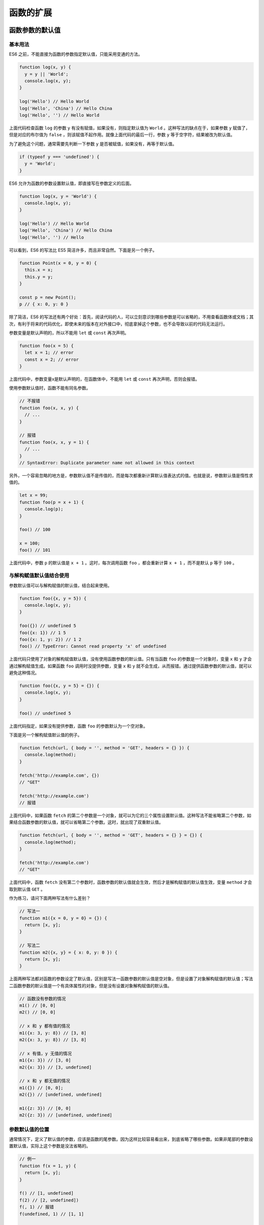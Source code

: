 **********
函数的扩展
**********

函数参数的默认值
================
基本用法
--------
ES6 之前，不能直接为函数的参数指定默认值，只能采用变通的方法。

.. code-block:: js

    function log(x, y) {
      y = y || 'World';
      console.log(x, y);
    }

    log('Hello') // Hello World
    log('Hello', 'China') // Hello China
    log('Hello', '') // Hello World

上面代码检查函数 ``log`` 的参数 ``y`` 有没有赋值，如果没有，则指定默认值为 ``World`` 。这种写法的缺点在于，如果参数 ``y`` 赋值了，但是对应的布尔值为 ``false`` ，则该赋值不起作用。就像上面代码的最后一行，参数 ``y`` 等于空字符，结果被改为默认值。

为了避免这个问题，通常需要先判断一下参数 ``y`` 是否被赋值，如果没有，再等于默认值。

.. code-block:: js

    if (typeof y === 'undefined') {
      y = 'World';
    }

ES6 允许为函数的参数设置默认值，即直接写在参数定义的后面。

.. code-block:: js

    function log(x, y = 'World') {
      console.log(x, y);
    }

    log('Hello') // Hello World
    log('Hello', 'China') // Hello China
    log('Hello', '') // Hello

可以看到，ES6 的写法比 ES5 简洁许多，而且非常自然。下面是另一个例子。

.. code-block:: js

    function Point(x = 0, y = 0) {
      this.x = x;
      this.y = y;
    }

    const p = new Point();
    p // { x: 0, y: 0 }

除了简洁，ES6 的写法还有两个好处：首先，阅读代码的人，可以立刻意识到哪些参数是可以省略的，不用查看函数体或文档；其次，有利于将来的代码优化，即使未来的版本在对外接口中，彻底拿掉这个参数，也不会导致以前的代码无法运行。

参数变量是默认声明的，所以不能用 ``let`` 或 ``const`` 再次声明。

.. code-block:: js

    function foo(x = 5) {
      let x = 1; // error
      const x = 2; // error
    }

上面代码中，参数变量x是默认声明的，在函数体中，不能用 ``let`` 或 ``const`` 再次声明，否则会报错。

使用参数默认值时，函数不能有同名参数。

.. code-block:: js

    // 不报错
    function foo(x, x, y) {
      // ...
    }

    // 报错
    function foo(x, x, y = 1) {
      // ...
    }
    // SyntaxError: Duplicate parameter name not allowed in this context

另外，一个容易忽略的地方是，参数默认值不是传值的，而是每次都重新计算默认值表达式的值。也就是说，参数默认值是惰性求值的。

.. code-block:: js

    let x = 99;
    function foo(p = x + 1) {
      console.log(p);
    }

    foo() // 100

    x = 100;
    foo() // 101

上面代码中，参数 ``p`` 的默认值是 ``x + 1`` 。这时，每次调用函数 ``foo`` ，都会重新计算 ``x + 1`` ，而不是默认 ``p`` 等于 ``100`` 。

与解构赋值默认值结合使用
------------------------
参数默认值可以与解构赋值的默认值，结合起来使用。

.. code-block:: js

    function foo({x, y = 5}) {
      console.log(x, y);
    }

    foo({}) // undefined 5
    foo({x: 1}) // 1 5
    foo({x: 1, y: 2}) // 1 2
    foo() // TypeError: Cannot read property 'x' of undefined

上面代码只使用了对象的解构赋值默认值，没有使用函数参数的默认值。只有当函数 ``foo`` 的参数是一个对象时，变量 ``x`` 和 ``y`` 才会通过解构赋值生成。如果函数 ``foo`` 调用时没提供参数，变量 ``x`` 和 ``y`` 就不会生成，从而报错。通过提供函数参数的默认值，就可以避免这种情况。

.. code-block:: js

    function foo({x, y = 5} = {}) {
      console.log(x, y);
    }

    foo() // undefined 5

上面代码指定，如果没有提供参数，函数 ``foo`` 的参数默认为一个空对象。

下面是另一个解构赋值默认值的例子。

.. code-block:: js

    function fetch(url, { body = '', method = 'GET', headers = {} }) {
      console.log(method);
    }

    fetch('http://example.com', {})
    // "GET"

    fetch('http://example.com')
    // 报错

上面代码中，如果函数 ``fetch`` 的第二个参数是一个对象，就可以为它的三个属性设置默认值。这种写法不能省略第二个参数，如果结合函数参数的默认值，就可以省略第二个参数。这时，就出现了双重默认值。

.. code-block:: js

    function fetch(url, { body = '', method = 'GET', headers = {} } = {}) {
      console.log(method);
    }

    fetch('http://example.com')
    // "GET"

上面代码中，函数 ``fetch`` 没有第二个参数时，函数参数的默认值就会生效，然后才是解构赋值的默认值生效，变量 ``method`` 才会取到默认值 ``GET`` 。

作为练习，请问下面两种写法有什么差别？

.. code-block:: js

    // 写法一
    function m1({x = 0, y = 0} = {}) {
      return [x, y];
    }

    // 写法二
    function m2({x, y} = { x: 0, y: 0 }) {
      return [x, y];
    }

上面两种写法都对函数的参数设定了默认值，区别是写法一函数参数的默认值是空对象，但是设置了对象解构赋值的默认值；写法二函数参数的默认值是一个有具体属性的对象，但是没有设置对象解构赋值的默认值。

.. code-block:: js

    // 函数没有参数的情况
    m1() // [0, 0]
    m2() // [0, 0]

    // x 和 y 都有值的情况
    m1({x: 3, y: 8}) // [3, 8]
    m2({x: 3, y: 8}) // [3, 8]

    // x 有值，y 无值的情况
    m1({x: 3}) // [3, 0]
    m2({x: 3}) // [3, undefined]

    // x 和 y 都无值的情况
    m1({}) // [0, 0];
    m2({}) // [undefined, undefined]

    m1({z: 3}) // [0, 0]
    m2({z: 3}) // [undefined, undefined]

参数默认值的位置
----------------
通常情况下，定义了默认值的参数，应该是函数的尾参数。因为这样比较容易看出来，到底省略了哪些参数。如果非尾部的参数设置默认值，实际上这个参数是没法省略的。

.. code-block:: js

    // 例一
    function f(x = 1, y) {
      return [x, y];
    }

    f() // [1, undefined]
    f(2) // [2, undefined])
    f(, 1) // 报错
    f(undefined, 1) // [1, 1]

    // 例二
    function f(x, y = 5, z) {
      return [x, y, z];
    }

    f() // [undefined, 5, undefined]
    f(1) // [1, 5, undefined]
    f(1, ,2) // 报错
    f(1, undefined, 2) // [1, 5, 2]

上面代码中，有默认值的参数都不是尾参数。这时，无法只省略该参数，而不省略它后面的参数，除非显式输入 ``undefined`` 。

如果传入 ``undefined`` ，将触发该参数等于默认值， ``null`` 则没有这个效果。

.. code-block:: js

    function foo(x = 5, y = 6) {
      console.log(x, y);
    }

    foo(undefined, null)
    // 5 null

上面代码中， ``x`` 参数对应 ``undefined`` ，结果触发了默认值， ``y`` 参数等于 ``null`` ，就没有触发默认值。

函数的 length 属性
-------------------
指定了默认值以后，函数的 ``length`` 属性，将返回没有指定默认值的参数个数。也就是说，指定了默认值后， ``length`` 属性将失真。

.. code-block:: js

    (function (a) {}).length // 1
    (function (a = 5) {}).length // 0
    (function (a, b, c = 5) {}).length // 2

上面代码中， ``length`` 属性的返回值，等于函数的参数个数减去指定了默认值的参数个数。比如，上面最后一个函数，定义了 3 个参数，其中有一个参数 ``c`` 指定了默认值，因此 ``length`` 属性等于 3 减去 1，最后得到 2。

这是因为 ``length`` 属性的含义是，该函数预期传入的参数个数。某个参数指定默认值以后，预期传入的参数个数就不包括这个参数了。同理，后文的 ``rest`` 参数也不会计入 ``length`` 属性。

.. code-block:: js

    (function(...args) {}).length // 0

如果设置了默认值的参数不是尾参数，那么 ``length`` 属性也不再计入后面的参数了。

.. code-block:: js

    (function (a = 0, b, c) {}).length // 0
    (function (a, b = 1, c) {}).length // 1

作用域
------
一旦设置了参数的默认值，函数进行声明初始化时，参数会形成一个单独的作用域（context）。等到初始化结束，这个作用域就会消失。这种语法行为，在不设置参数默认值时，是不会出现的。

.. code-block:: js

    var x = 1;

    function f(x, y = x) {
      console.log(y);
    }

    f(2) // 2

上面代码中，参数 ``y`` 的默认值等于变量 ``x`` 。调用函数 ``f`` 时，参数形成一个单独的作用域。在这个作用域里面，默认值变量 ``x`` 指向第一个参数 ``x`` ，而不是全局变量 ``x`` ，所以输出是 2 。

再看下面的例子。

.. code-block:: js

    let x = 1;

    function f(y = x) {
      let x = 2;
      console.log(y);
    }

    f() // 1

上面代码中，函数 ``f`` 调用时，参数 ``y = x`` 形成一个单独的作用域。这个作用域里面，变量 ``x`` 本身没有定义，所以指向外层的全局变量 ``x`` 。函数调用时，函数体内部的局部变量 ``x`` 影响不到默认值变量 ``x`` 。

如果此时，全局变量 ``x`` 不存在，就会报错。

.. code-block:: js

    function f(y = x) {
      let x = 2;
      console.log(y);
    }

    f() // ReferenceError: x is not defined

下面这样写，也会报错。

.. code-block:: js

    var x = 1;

    function foo(x = x) {
      // ...
    }

    foo() // ReferenceError: x is not defined

上面代码中，参数 ``x = x`` 形成一个单独作用域。实际执行的是 ``let x = x`` ，由于暂时性死区的原因，这行代码会报错”x 未定义“。

如果参数的默认值是一个函数，该函数的作用域也遵守这个规则。请看下面的例子。

.. code-block:: js

    let foo = 'outer';

    function bar(func = () => foo) {
      let foo = 'inner';
      console.log(func());
    }

    bar(); // outer

上面代码中，函数 ``bar`` 的参数 ``func`` 的默认值是一个匿名函数，返回值为变量 ``foo`` 。函数参数形成的单独作用域里面，并没有定义变量 ``foo`` ，所以 ``foo`` 指向外层的全局变量 ``foo`` ，因此输出 ``outer`` 。

如果写成下面这样，就会报错。

.. code-block:: js

    function bar(func = () => foo) {
      let foo = 'inner';
      console.log(func());
    }

    bar() // ReferenceError: foo is not defined

上面代码中，匿名函数里面的 ``foo`` 指向函数外层，但是函数外层并没有声明变量 ``foo`` ，所以就报错了。

下面是一个更复杂的例子。

.. code-block:: js

    var x = 1;
    function foo(x, y = function() { x = 2; }) {
      var x = 3;
      y();
      console.log(x);
    }

    foo() // 3
    x // 1

上面代码中，函数 ``foo`` 的参数形成一个单独作用域。这个作用域里面，首先声明了变量 ``x`` ，然后声明了变量 ``y`` ， ``y`` 的默认值是一个匿名函数。这个匿名函数内部的变量 ``x`` ，指向同一个作用域的第一个参数 ``x`` 。函数 ``foo`` 内部又声明了一个内部变量 ``x`` ，该变量与第一个参数 ``x`` 由于不是同一个作用域，所以不是同一个变量，因此执行 ``y`` 后，内部变量 ``x`` 和外部全局变量 ``x`` 的值都没变。

如果将 ``var x = 3`` 的 ``var`` 去除，函数 ``foo`` 的内部变量 ``x`` 就指向第一个参数 ``x`` ，与匿名函数内部的 ``x`` 是一致的，所以最后输出的就是 2 ，而外层的全局变量 ``x`` 依然不受影响。

.. code-block:: js

    var x = 1;
    function foo(x, y = function() { x = 2; }) {
      x = 3;
      y();
      console.log(x);
    }

    foo() // 2
    x // 1

应用
----
利用参数默认值，可以指定某一个参数不得省略，如果省略就抛出一个错误。

.. code-block:: js

    function throwIfMissing() {
      throw new Error('Missing parameter');
    }

    function foo(mustBeProvided = throwIfMissing()) {
      return mustBeProvided;
    }

    foo()
    // Error: Missing parameter

上面代码的 ``foo`` 函数，如果调用的时候没有参数，就会调用默认值 ``throwIfMissing`` 函数，从而抛出一个错误。

从上面代码还可以看到，参数 ``mustBeProvided`` 的默认值等于 ``throwIfMissing`` 函数的运行结果（注意函数名 ``throwIfMissing`` 之后有一对圆括号），这表明参数的默认值不是在定义时执行，而是在运行时执行。如果参数已经赋值，默认值中的函数就不会运行。

另外，可以将参数默认值设为 ``undefined`` ，表明这个参数是可以省略的。

.. code-block:: js

    function foo(optional = undefined) { ··· }

rest 参数
=========
ES6 引入 ``rest`` 参数（形式为...变量名），用于获取函数的多余参数，这样就不需要使用 ``arguments`` 对象了。 ``rest``  参数搭配的变量是一个数组，该变量将多余的参数放入数组中。

.. code-block:: js

    function add(...values) {
      let sum = 0;

      for (var val of values) {
        sum += val;
      }

      return sum;
    }

    add(2, 5, 3) // 10

上面代码的 ``add`` 函数是一个求和函数，利用 ``rest`` 参数，可以向该函数传入任意数目的参数。

下面是一个 ``rest`` 参数代替 ``arguments`` 变量的例子。

.. code-block:: js

    // arguments变量的写法
    function sortNumbers() {
      return Array.prototype.slice.call(arguments).sort();
    }

    // rest参数的写法
    const sortNumbers = (...numbers) => numbers.sort();

上面代码的两种写法，比较后可以发现， ``rest`` 参数的写法更自然也更简洁。

``arguments`` 对象不是数组，而是一个类似数组的对象。所以为了使用数组的方法，必须使用``Array.prototype.slice.call`` 先将其转为数组。 ``rest`` 参数就不存在这个问题，它就是一个真正的数组，数组特有的方法都可以使用。下面是一个利用 ``rest``  参数改写数组 ``push`` 方法的例子。

.. code-block:: js

    function push(array, ...items) {
      items.forEach(function(item) {
        array.push(item);
        console.log(item);
      });
    }

    var a = [];
    push(a, 1, 2, 3)

注意， ``rest`` 参数之后不能再有其他参数（即只能是最后一个参数），否则会报错。

.. code-block:: js

    // 报错
    function f(a, ...b, c) {
      // ...
    }

函数的 ``length`` 属性，不包括 ``rest`` 参数。

.. code-block:: js

    (function(a) {}).length  // 1
    (function(...a) {}).length  // 0
    (function(a, ...b) {}).length  // 1

严格模式
========
从 ES5 开始，函数内部可以设定为严格模式。

.. code-block:: js

    function doSomething(a, b) {
      'use strict';
      // code
    }

ES2016 做了一点修改，规定只要函数参数使用了默认值、解构赋值、或者扩展运算符，那么函数内部就不能显式设定为严格模式，否则会报错。

.. code-block:: js

    // 报错
    function doSomething(a, b = a) {
      'use strict';
      // code
    }

    // 报错
    const doSomething = function ({a, b}) {
      'use strict';
      // code
    };

    // 报错
    const doSomething = (...a) => {
      'use strict';
      // code
    };

    const obj = {
      // 报错
      doSomething({a, b}) {
        'use strict';
        // code
      }
    };

这样规定的原因是，函数内部的严格模式，同时适用于函数体和函数参数。但是，函数执行的时候，先执行函数参数，然后再执行函数体。这样就有一个不合理的地方，只有从函数体之中，才能知道参数是否应该以严格模式执行，但是参数却应该先于函数体执行。

.. code-block:: js

    // 报错
    function doSomething(value = 070) {
      'use strict';
      return value;
    }

上面代码中，参数 ``value`` 的默认值是八进制数 ``070`` ，但是严格模式下不能用前缀0表示八进制，所以应该报错。但是实际上，JavaScript 引擎会先成功执行 ``value = 070`` ，然后进入函数体内部，发现需要用严格模式执行，这时才会报错。

虽然可以先解析函数体代码，再执行参数代码，但是这样无疑就增加了复杂性。因此，标准索性禁止了这种用法，只要参数使用了默认值、解构赋值、或者扩展运算符，就不能显式指定严格模式。

两种方法可以规避这种限制。第一种是设定全局性的严格模式，这是合法的。

.. code-block:: js

    'use strict';

    function doSomething(a, b = a) {
      // code
    }

第二种是把函数包在一个无参数的立即执行函数里面。

.. code-block:: js

    const doSomething = (function () {
      'use strict';
      return function(value = 42) {
        return value;
      };
    }());

name 属性
=========
函数的 ``name`` 属性，返回该函数的函数名。

.. code-block:: js

    function foo() {}
    foo.name // "foo"

这个属性早就被浏览器广泛支持，但是直到 ES6，才将其写入了标准。

需要注意的是，ES6 对这个属性的行为做出了一些修改。如果将一个匿名函数赋值给一个变量，ES5 的 ``name`` 属性，会返回空字符串，而 ES6 的 ``name`` 属性会返回实际的函数名。

.. code-block:: js

    var f = function () {};

    // ES5
    f.name // ""

    // ES6
    f.name // "f"

上面代码中，变量 ``f`` 等于一个匿名函数，ES5 和 ES6 的 ``name`` 属性返回的值不一样。

如果将一个具名函数赋值给一个变量，则 ES5 和 ES6 的 ``name`` 属性都返回这个具名函数原本的名字。

.. code-block:: js

    const bar = function baz() {};

    // ES5
    bar.name // "baz"

    // ES6
    bar.name // "baz"

``Function`` 构造函数返回的函数实例， ``name`` 属性的值为 ``anonymous`` 。

.. code-block:: js

    (new Function).name // "anonymous"

``bind`` 返回的函数， ``name`` 属性值会加上 ``bound`` 前缀。

.. code-block:: js

    function foo() {};
    foo.bind({}).name // "bound foo"

    (function(){}).bind({}).name // "bound "

箭头函数
========
基本用法
--------
ES6 允许使用“箭头”（ ``=>`` ）定义函数。

.. code-block:: js

    var f = v => v;

    // 等同于
    var f = function (v) {
      return v;
    };

如果箭头函数不需要参数或需要多个参数，就使用一个圆括号代表参数部分。

.. code-block:: js

    var f = () => 5;
    // 等同于
    var f = function () { return 5 };

    var sum = (num1, num2) => num1 + num2;
    // 等同于
    var sum = function(num1, num2) {
      return num1 + num2;
    };

如果箭头函数的代码块部分多于一条语句，就要使用大括号将它们括起来，并且使用 ``return`` 语句返回。

.. code-block:: js

    var sum = (num1, num2) => { return num1 + num2; }

由于大括号被解释为代码块，所以如果箭头函数直接返回一个对象，必须在对象外面加上括号，否则会报错。

.. code-block:: js

    // 报错
    let getTempItem = id => { id: id, name: "Temp" };

    // 不报错
    let getTempItem = id => ({ id: id, name: "Temp" });

下面是一种特殊情况，虽然可以运行，但会得到错误的结果。

.. code-block:: js

    let foo = () => { a: 1 };
    foo() // undefined

上面代码中，原始意图是返回一个对象 ``{ a: 1 }`` ，但是由于引擎认为大括号是代码块，所以执行了一行语句 ``a: 1`` 。这时，a可以被解释为语句的标签，因此实际执行的语句是 1;，然后函数就结束了，没有返回值。

如果箭头函数只有一行语句，且不需要返回值，可以采用下面的写法，就不用写大括号了。

.. code-block:: js

    let fn = () => void doesNotReturn();

箭头函数可以与变量解构结合使用。

.. code-block:: js

    const full = ({ first, last }) => first + ' ' + last;

    // 等同于
    function full(person) {
      return person.first + ' ' + person.last;
    }

箭头函数使得表达更加简洁。

.. code-block:: js

    const isEven = n => n % 2 == 0;
    const square = n => n * n;

上面代码只用了两行，就定义了两个简单的工具函数。如果不用箭头函数，可能就要占用多行，而且还不如现在这样写醒目。

箭头函数的一个用处是简化回调函数。

.. code-block:: js

    // 正常函数写法
    [1,2,3].map(function (x) {
      return x * x;
    });

    // 箭头函数写法
    [1,2,3].map(x => x * x);

另一个例子是

.. code-block:: js

    // 正常函数写法
    var result = values.sort(function (a, b) {
      return a - b;
    });

    // 箭头函数写法
    var result = values.sort((a, b) => a - b);

下面是 ``rest`` 参数与箭头函数结合的例子。

.. code-block:: js

    const numbers = (...nums) => nums;

    numbers(1, 2, 3, 4, 5)
    // [1,2,3,4,5]

    const headAndTail = (head, ...tail) => [head, tail];

    headAndTail(1, 2, 3, 4, 5)
    // [1,[2,3,4,5]]

使用注意点
----------
箭头函数有几个使用注意点。

1) 函数体内的 ``this`` 对象，就是定义时所在的对象，而不是使用时所在的对象。
2) 不可以当作构造函数，也就是说，不可以使用 ``new`` 命令，否则会抛出一个错误。
3) 不可以使用 ``arguments`` 对象，该对象在函数体内不存在。如果要用，可以用 ``rest`` 参数代替。
4) 不可以使用 ``yield`` 命令，因此箭头函数不能用作 ``Generator`` 函数。

上面四点中，第一点尤其值得注意。 ``this`` 对象的指向是可变的，但是在箭头函数中，它是固定的。

.. code-block:: js

    function foo() {
      setTimeout(() => {
        console.log('id:', this.id);
      }, 100);
    }

    var id = 21;

    foo.call({ id: 42 });
    // id: 42

上面代码中， ``setTimeout`` 的参数是一个箭头函数，这个箭头函数的定义生效是在 ``foo`` 函数生成时，而它的真正执行要等到 ``100`` 毫秒后。如果是普通函数，执行时 ``this`` 应该指向全局对象 ``window`` ，这时应该输出 21。但是，箭头函数导致 ``this`` 总是指向函数定义生效时所在的对象（本例是 ``{id: 42}`` ），所以输出的是 42。

箭头函数可以让 ``setTimeout`` 里面的 ``this`` ，绑定定义时所在的作用域，而不是指向运行时所在的作用域。下面是另一个例子。

.. code-block:: js

    function Timer() {
      this.s1 = 0;
      this.s2 = 0;
      // 箭头函数
      setInterval(() => this.s1++, 1000);
      // 普通函数
      setInterval(function () {
        this.s2++;
      }, 1000);
    }

    var timer = new Timer();

    setTimeout(() => console.log('s1: ', timer.s1), 3100);
    setTimeout(() => console.log('s2: ', timer.s2), 3100);
    // s1: 3
    // s2: 0

上面代码中， ``Timer`` 函数内部设置了两个定时器，分别使用了箭头函数和普通函数。前者的 ``this`` 绑定定义时所在的作用域（即 ``Timer`` 函数），后者的 ``this`` 指向运行时所在的作用域（即全局对象）。所以，3100 毫秒之后， ``timer.s1`` 被更新了 3 次，而 ``timer.s2`` 一次都没更新。

箭头函数可以让 ``this`` 指向固定化，这种特性很有利于封装回调函数。下面是一个例子， ``DOM`` 事件的回调函数封装在一个对象里面。

.. code-block:: js

    var handler = {
      id: '123456',

      init: function() {
        document.addEventListener('click',
          event => this.doSomething(event.type), false);
      },

      doSomething: function(type) {
        console.log('Handling ' + type  + ' for ' + this.id);
      }
    };

上面代码的 ``init`` 方法中，使用了箭头函数，这导致这个箭头函数里面的 ``this`` ，总是指向 ``handler`` 对象。否则，回调函数运行时， ``this.doSomething`` 这一行会报错，因为此时 ``this`` 指向 ``document`` 对象。

``this`` 指向的固定化，并不是因为箭头函数内部有绑定 ``this`` 的机制，实际原因是箭头函数根本没有自己的 ``this`` ，导致内部的 ``this`` 就是外层代码块的 ``this`` 。正是因为它没有 ``this`` ，所以也就不能用作构造函数。

所以，箭头函数转成 ES5 的代码如下。

.. code-block:: js

    // ES6
    function foo() {
      setTimeout(() => {
        console.log('id:', this.id);
      }, 100);
    }

    // ES5
    function foo() {
      var _this = this;

      setTimeout(function () {
        console.log('id:', _this.id);
      }, 100);
    }

上面代码中，转换后的 ES5 版本清楚地说明了，箭头函数里面根本没有自己的 ``this`` ，而是引用外层的 ``this`` 。

请问下面的代码之中有几个 ``this`` ？

.. code-block:: js

    function foo() {
      return () => {
        return () => {
          return () => {
            console.log('id:', this.id);
          };
        };
      };
    }

    var f = foo.call({id: 1});

    var t1 = f.call({id: 2})()(); // id: 1
    var t2 = f().call({id: 3})(); // id: 1
    var t3 = f()().call({id: 4}); // id: 1

上面代码之中，只有一个 ``this`` ，就是函数 ``foo`` 的 ``this`` ，所以 ``t1`` 、 ``t2`` 、 ``t3`` 都输出同样的结果。因为所有的内层函数都是箭头函数，都没有自己的 ``this`` ，它们的 ``this`` 其实都是最外层 ``foo`` 函数的 ``this`` 。

除了 ``this`` ，以下三个变量在箭头函数之中也是不存在的，指向外层函数的对应变量： ``arguments`` 、 ``super`` 、 ``new.target`` 。

.. code-block:: js

    function foo() {
      setTimeout(() => {
        console.log('args:', arguments);
      }, 100);
    }

    foo(2, 4, 6, 8)
    // args: [2, 4, 6, 8]

上面代码中，箭头函数内部的变量 ``arguments`` ，其实是函数 ``foo`` 的 ``arguments`` 变量。

另外，由于箭头函数没有自己的 ``this`` ，所以当然也就不能用 ``call()`` 、 ``apply()`` 、 ``bind()`` 这些方法去改变 ``this`` 的指向。

.. code-block:: js

    (function() {
      return [
        (() => this.x).bind({ x: 'inner' })()
      ];
    }).call({ x: 'outer' });
    // ['outer']

上面代码中，箭头函数没有自己的 ``this`` ，所以 ``bind`` 方法无效，内部的 ``this`` 指向外部的 ``this`` 。

长期以来，JavaScript 语言的 ``this`` 对象一直是一个令人头痛的问题，在对象方法中使用 ``this`` ，必须非常小心。箭头函数”绑定” ``this`` ，很大程度上解决了这个困扰。

嵌套的箭头函数
--------------
箭头函数内部，还可以再使用箭头函数。下面是一个 ES5 语法的多重嵌套函数。

.. code-block:: js

    function insert(value) {
      return {into: function (array) {
        return {after: function (afterValue) {
          array.splice(array.indexOf(afterValue) + 1, 0, value);
          return array;
        }};
      }};
    }

    insert(2).into([1, 3]).after(1); //[1, 2, 3]

上面这个函数，可以使用箭头函数改写。

.. code-block:: js

    let insert = (value) => ({into: (array) => ({after: (afterValue) => {
      array.splice(array.indexOf(afterValue) + 1, 0, value);
      return array;
    }})});

    insert(2).into([1, 3]).after(1); //[1, 2, 3]

下面是一个部署管道机制（ ``pipeline`` ）的例子，即前一个函数的输出是后一个函数的输入。

.. code-block:: js

    const pipeline = (...funcs) =>
      val => funcs.reduce((a, b) => b(a), val);

    const plus1 = a => a + 1;
    const mult2 = a => a * 2;
    const addThenMult = pipeline(plus1, mult2);

    addThenMult(5)
    // 12

如果觉得上面的写法可读性比较差，也可以采用下面的写法。

.. code-block:: js

    const plus1 = a => a + 1;
    const mult2 = a => a * 2;

    mult2(plus1(5))
    // 12

箭头函数还有一个功能，就是可以很方便地改写 ``λ`` 演算。

.. code-block:: js

    // λ演算的写法
    fix = λf.(λx.f(λv.x(x)(v)))(λx.f(λv.x(x)(v)))

    // ES6的写法
    var fix = f => (x => f(v => x(x)(v)))
                   (x => f(v => x(x)(v)));

上面两种写法，几乎是一一对应的。由于 ``λ`` 演算对于计算机科学非常重要，这使得我们可以用 ES6 作为替代工具，探索计算机科学。

双冒号运算符
============
箭头函数可以绑定 ``this`` 对象，大大减少了显式绑定 ``this`` 对象的写法（ ``call`` 、 ``apply`` 、 ``bind`` ）。但是，箭头函数并不适用于所有场合，所以现在有一个提案，提出了“函数绑定”（function bind）运算符，用来取代 ``call`` 、 ``apply`` 、 ``bind`` 调用。

函数绑定运算符是并排的两个冒号（ ``::`` ），双冒号左边是一个对象，右边是一个函数。该运算符会自动将左边的对象，作为上下文环境（即 ``this`` 对象），绑定到右边的函数上面。

.. code-block:: js

    foo::bar;
    // 等同于
    bar.bind(foo);

    foo::bar(...arguments);
    // 等同于
    bar.apply(foo, arguments);

    const hasOwnProperty = Object.prototype.hasOwnProperty;
    function hasOwn(obj, key) {
      return obj::hasOwnProperty(key);
    }

如果双冒号左边为空，右边是一个对象的方法，则等于将该方法绑定在该对象上面。

.. code-block:: js

    var method = obj::obj.foo;
    // 等同于
    var method = ::obj.foo;

    let log = ::console.log;
    // 等同于
    var log = console.log.bind(console);

如果双冒号运算符的运算结果，还是一个对象，就可以采用链式写法。

.. code-block:: js

    import { map, takeWhile, forEach } from "iterlib";

    getPlayers()
    ::map(x => x.character())
    ::takeWhile(x => x.strength > 100)
    ::forEach(x => console.log(x));

尾调用优化
==========
什么是尾调用？
--------------
尾调用（Tail Call）是函数式编程的一个重要概念，本身非常简单，一句话就能说清楚，就是指某个函数的最后一步是调用另一个函数。

.. code-block:: js

    function f(x){
      return g(x);
    }

上面代码中，函数 ``f`` 的最后一步是调用函数 ``g`` ，这就叫尾调用。

以下三种情况，都不属于尾调用。

.. code-block:: js

    // 情况一
    function f(x){
      let y = g(x);
      return y;
    }

    // 情况二
    function f(x){
      return g(x) + 1;
    }

    // 情况三
    function f(x){
      g(x);
    }

上面代码中，情况一是调用函数 ``g`` 之后，还有赋值操作，所以不属于尾调用，即使语义完全一样。情况二也属于调用后还有操作，即使写在一行内。情况三等同于下面的代码。

.. code-block:: js

    function f(x){
      g(x);
      return undefined;
    }

尾调用不一定出现在函数尾部，只要是最后一步操作即可。

.. code-block:: js

    function f(x) {
        if (x > 0) {
            return m(x)
        }
        return n(x);
    }

上面代码中，函数 ``m`` 和 ``n`` 都属于尾调用，因为它们都是函数 ``f`` 的最后一步操作。

尾调用优化
----------
尾调用之所以与其他调用不同，就在于它的特殊的调用位置。

我们知道，函数调用会在内存形成一个“调用记录”，又称“调用帧”（call frame），保存调用位置和内部变量等信息。如果在函数 ``A`` 的内部调用函数 ``B`` ，那么在 ``A`` 的调用帧上方，还会形成一个 ``B`` 的调用帧。等到 ``B`` 运行结束，将结果返回到 ``A`` ， ``B`` 的调用帧才会消失。如果函数 ``B`` 内部还调用函数 ``C`` ，那就还有一个 ``C`` 的调用帧，以此类推。所有的调用帧，就形成一个“调用栈”（call stack）。

尾调用由于是函数的最后一步操作，所以不需要保留外层函数的调用帧，因为调用位置、内部变量等信息都不会再用到了，只要直接用内层函数的调用帧，取代外层函数的调用帧就可以了。

.. code-block:: js

    function f() {
      let m = 1;
      let n = 2;
      return g(m + n);
    }
    f();

    // 等同于
    function f() {
      return g(3);
    }
    f();

    // 等同于
    g(3);

上面代码中，如果函数 ``g`` 不是尾调用，函数 ``f`` 就需要保存内部变量 ``m`` 和 ``n`` 的值、 ``g`` 的调用位置等信息。但由于调用 ``g`` 之后，函数 ``f`` 就结束了，所以执行到最后一步，完全可以删除 ``f(x)`` 的调用帧，只保留 ``g(3)`` 的调用帧。

这就叫做“尾调用优化”（Tail call optimization），即只保留内层函数的调用帧。如果所有函数都是尾调用，那么完全可以做到每次执行时，调用帧只有一项，这将大大节省内存。这就是“尾调用优化”的意义。

**注意，只有不再用到外层函数的内部变量，内层函数的调用帧才会取代外层函数的调用帧，否则就无法进行“尾调用优化”。**

.. code-block:: js

    function addOne(a){
        var one = 1;
        function inner(b){
            return b + one;
        }
        return inner(a);
    }

上面的函数不会进行尾调用优化，因为内层函数 ``inner`` 用到了外层函数 ``addOne`` 的内部变量 ``one`` 。

尾递归
------
函数调用自身，称为递归。如果尾调用自身，就称为尾递归。

递归非常耗费内存，因为需要同时保存成千上百个调用帧，很容易发生“栈溢出”错误（stack overflow）。但对于尾递归来说，由于只存在一个调用帧，所以永远不会发生“栈溢出”错误。

.. code-block:: js

    function factorial(n) {
      if (n === 1) return 1;
      return n * factorial(n - 1);
    }

    factorial(5) // 120

上面代码是一个阶乘函数，计算 ``n`` 的阶乘，最多需要保存 ``n`` 个调用记录，复杂度 ``O(n)`` 。

如果改写成尾递归，只保留一个调用记录，复杂度 ``O(1)`` 。

.. code-block:: js

    function factorial(n, total) {
      if (n === 1) return total;
      return factorial(n - 1, n * total);
    }

    factorial(5, 1) // 120

还有一个比较著名的例子，就是计算 ``Fibonacci`` 数列，也能充分说明尾递归优化的重要性。

非尾递归的 ``Fibonacci`` 数列实现如下。

.. code-block:: js

    function Fibonacci (n) {
      if ( n <= 1 ) {return 1};

      return Fibonacci(n - 1) + Fibonacci(n - 2);
    }

    Fibonacci(10) // 89
    Fibonacci(100) // 堆栈溢出
    Fibonacci(500) // 堆栈溢出

尾递归优化过的 ``Fibonacci`` 数列实现如下。

.. code-block:: js

    function Fibonacci2 (n , ac1 = 1 , ac2 = 1) {
      if( n <= 1 ) {return ac2};

      return Fibonacci2 (n - 1, ac2, ac1 + ac2);
    }

    Fibonacci2(100) // 573147844013817200000
    Fibonacci2(1000) // 7.0330367711422765e+208
    Fibonacci2(10000) // Infinity

由此可见，“尾调用优化”对递归操作意义重大，所以一些函数式编程语言将其写入了语言规格。ES6 是如此，第一次明确规定，所有 ECMAScript 的实现，都必须部署“尾调用优化”。这就是说，ES6 中只要使用尾递归，就不会发生栈溢出，相对节省内存。

递归函数的改写
--------------
尾递归的实现，往往需要改写递归函数，确保最后一步只调用自身。做到这一点的方法，就是把所有用到的内部变量改写成函数的参数。比如上面的例子，阶乘函数 ``factorial`` 需要用到一个中间变量 ``total`` ，那就把这个中间变量改写成函数的参数。这样做的缺点就是不太直观，第一眼很难看出来，为什么计算5的阶乘，需要传入两个参数5和1？

两个方法可以解决这个问题。方法一是在尾递归函数之外，再提供一个正常形式的函数。

.. code-block:: js

    function tailFactorial(n, total) {
      if (n === 1) return total;
      return tailFactorial(n - 1, n * total);
    }

    function factorial(n) {
      return tailFactorial(n, 1);
    }

    factorial(5) // 120

上面代码通过一个正常形式的阶乘函数 ``factorial`` ，调用尾递归函数 ``tailFactorial`` ，看起来就正常多了。

函数式编程有一个概念，叫做柯里化（ ``currying`` ），意思是将多参数的函数转换成单参数的形式。这里也可以使用柯里化。

.. code-block:: js

    function currying(fn, n) {
      return function (m) {
        return fn.call(this, m, n);
      };
    }

    function tailFactorial(n, total) {
      if (n === 1) return total;
      return tailFactorial(n - 1, n * total);
    }

    const factorial = currying(tailFactorial, 1);

    factorial(5) // 120

上面代码通过柯里化，将尾递归函数 ``tailFactorial`` 变为只接受一个参数的 ``factorial`` 。

第二种方法就简单多了，就是采用 ES6 的函数默认值。

.. code-block:: js

    function factorial(n, total = 1) {
      if (n === 1) return total;
      return factorial(n - 1, n * total);
    }

    factorial(5) // 120

上面代码中，参数 ``total`` 有默认值 1，所以调用时不用提供这个值。

总结一下，递归本质上是一种循环操作。纯粹的函数式编程语言没有循环操作命令，所有的循环都用递归实现，这就是为什么尾递归对这些语言极其重要。对于其他支持“尾调用优化”的语言（比如 Lua，ES6），只需要知道循环可以用递归代替，而一旦使用递归，就最好使用尾递归。

尾递归优化的实现
----------------
尾递归优化只在严格模式下生效，那么正常模式下，或者那些不支持该功能的环境中，有没有办法也使用尾递归优化呢？回答是可以的，就是自己实现尾递归优化。

它的原理非常简单。尾递归之所以需要优化，原因是调用栈太多，造成溢出，那么只要减少调用栈，就不会溢出。怎么做可以减少调用栈呢？就是采用“循环”换掉“递归”。

下面是一个正常的递归函数。

.. code-block:: js

    function sum(x, y) {
      if (y > 0) {
        return sum(x + 1, y - 1);
      } else {
        return x;
      }
    }

    sum(1, 100000)
    // Uncaught RangeError: Maximum call stack size exceeded(…)

上面代码中， ``sum`` 是一个递归函数，参数 ``x`` 是需要累加的值，参数 ``y`` 控制递归次数。一旦指定 ``sum`` 递归 100000 次，就会报错，提示超出调用栈的最大次数。

蹦床函数（trampoline）可以将递归执行转为循环执行。

.. code-block:: js

    function trampoline(f) {
      while (f && f instanceof Function) {
        f = f();
      }
      return f;
    }

上面就是蹦床函数的一个实现，它接受一个函数 ``f`` 作为参数。只要 ``f`` 执行后返回一个函数，就继续执行。注意，这里是返回一个函数，然后执行该函数，而不是函数里面调用函数，这样就避免了递归执行，从而就消除了调用栈过大的问题。

然后，要做的就是将原来的递归函数，改写为每一步返回另一个函数。

.. code-block:: js

    function sum(x, y) {
      if (y > 0) {
        return sum.bind(null, x + 1, y - 1);
      } else {
        return x;
      }
    }

上面代码中， ``sum`` 函数的每次执行，都会返回自身的另一个版本。

现在，使用蹦床函数执行 ``sum`` ，就不会发生调用栈溢出。

.. code-block:: js

    trampoline(sum(1, 100000)) // 100001

蹦床函数并不是真正的尾递归优化，下面的实现才是。

.. code-block:: js

    function tco(f) {
      var value;
      var active = false;
      var accumulated = [];

      return function accumulator() {
        accumulated.push(arguments);
        if (!active) {
          active = true;
          while (accumulated.length) {
            value = f.apply(this, accumulated.shift());
          }
          active = false;
          return value;
        }
      };
    }

    var sum = tco(function(x, y) {
      if (y > 0) {
        return sum(x + 1, y - 1)
      }
      else {
        return x
      }
    });

    sum(1, 100000)
    // 100001

上面代码中， ``tco`` 函数是尾递归优化的实现，它的奥妙就在于状态变量 ``active`` 。默认情况下，这个变量是不激活的。一旦进入尾递归优化的过程，这个变量就激活了。然后，每一轮递归 ``sum`` 返回的都是 ``undefined`` ，所以就避免了递归执行；而 ``accumulated`` 数组存放每一轮 ``sum`` 执行的参数，总是有值的，这就保证了 ``accumulator`` 函数内部的 ``while`` 循环总是会执行。这样就很巧妙地将“递归”改成了“循环”，而后一轮的参数会取代前一轮的参数，保证了调用栈只有一层。

函数参数的尾逗号
================
ES2017 允许函数的最后一个参数有尾逗号（trailing comma）。

此前，函数定义和调用时，都不允许最后一个参数后面出现逗号。

.. code-block:: js

    function clownsEverywhere(
      param1,
      param2
    ) { /* ... */ }

    clownsEverywhere(
      'foo',
      'bar'
    );

上面代码中，如果在 ``param2`` 或 ``bar`` 后面加一个逗号，就会报错。

如果像上面这样，将参数写成多行（即每个参数占据一行），以后修改代码的时候，想为函数 ``clownsEverywhere`` 添加第三个参数，或者调整参数的次序，就势必要在原来最后一个参数后面添加一个逗号。这对于版本管理系统来说，就会显示添加逗号的那一行也发生了变动。这看上去有点冗余，因此新的语法允许定义和调用时，尾部直接有一个逗号。

.. code-block:: js

    function clownsEverywhere(
      param1,
      param2,
    ) { /* ... */ }

    clownsEverywhere(
      'foo',
      'bar',
    );

这样的规定也使得，函数参数与数组和对象的尾逗号规则，保持一致了。
